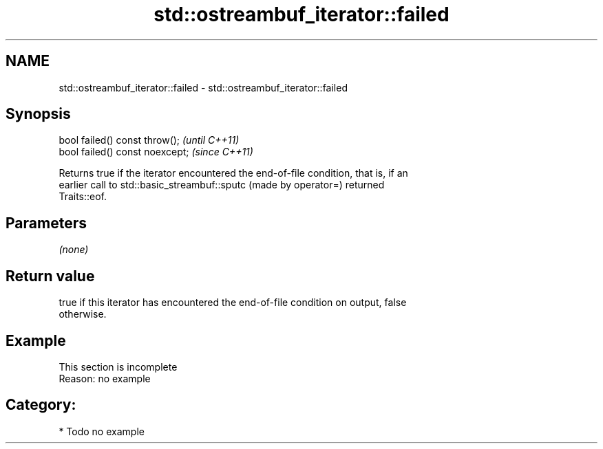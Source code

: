 .TH std::ostreambuf_iterator::failed 3 "2021.11.17" "http://cppreference.com" "C++ Standard Libary"
.SH NAME
std::ostreambuf_iterator::failed \- std::ostreambuf_iterator::failed

.SH Synopsis
   bool failed() const throw();   \fI(until C++11)\fP
   bool failed() const noexcept;  \fI(since C++11)\fP

   Returns true if the iterator encountered the end-of-file condition, that is, if an
   earlier call to std::basic_streambuf::sputc (made by operator=) returned
   Traits::eof.

.SH Parameters

   \fI(none)\fP

.SH Return value

   true if this iterator has encountered the end-of-file condition on output, false
   otherwise.

.SH Example

    This section is incomplete
    Reason: no example

.SH Category:

     * Todo no example
